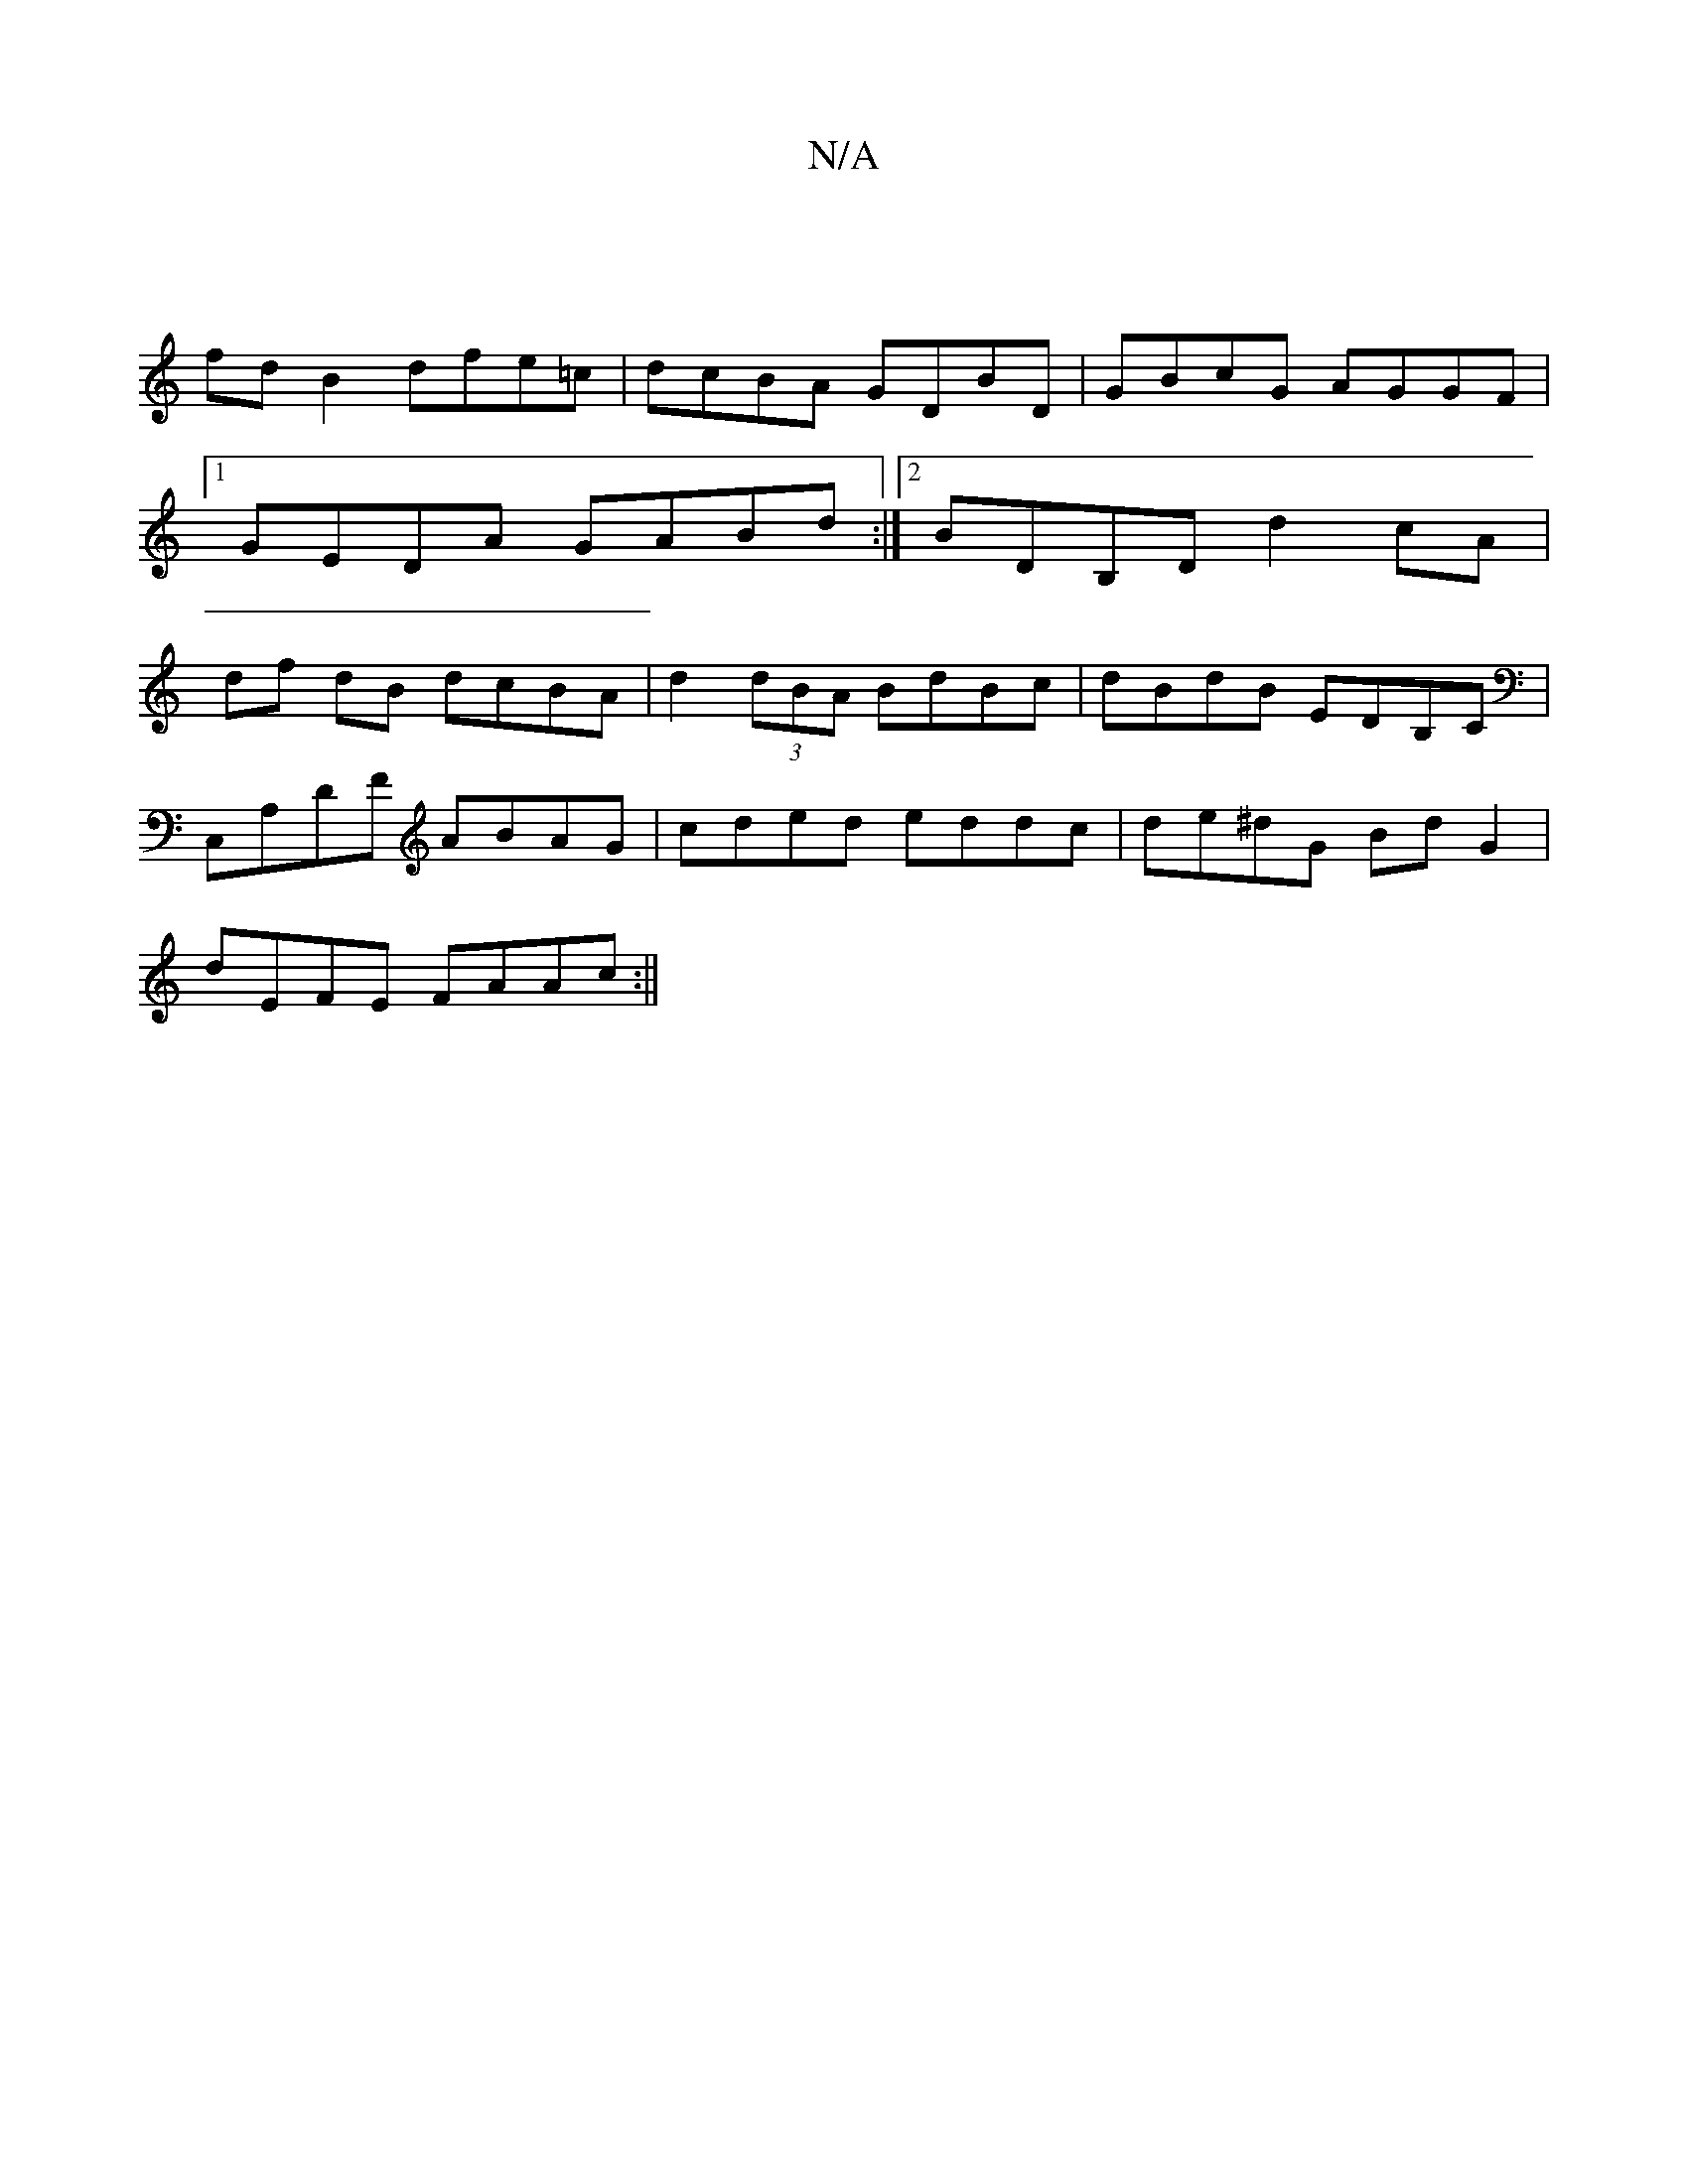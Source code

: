 X:1
T:N/A
M:4/4
R:N/A
K:Cmajor
|
fd B2 dfe=c | dcBA GDBD | GBcG AGGF |1 GEDA GABd :|2 BDB,D d2 cA | df dB dcBA |d2 (3dBA BdBc | dBdB EDB,C |
C,A,DF ABAG | cded eddc | de^dG BdG2 |
dEFE FAAc :||

dBAG G2 zg |fede fedB |
(3gef g a2fg